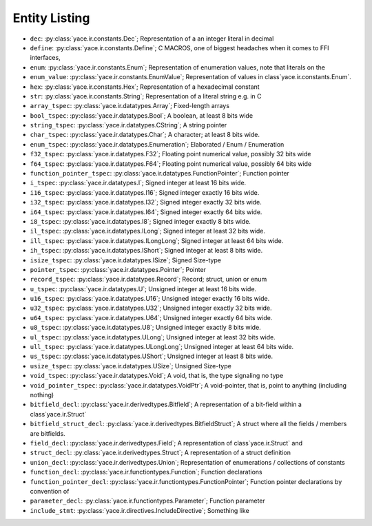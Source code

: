 .. _sec-ir-list:

Entity Listing
==============


* ``dec``: :py:class:`yace.ir.constants.Dec`; Representation of a an integer literal in decimal

* ``define``: :py:class:`yace.ir.constants.Define`; C MACROS, one of biggest headaches when it comes to FFI interfaces,

* ``enum``: :py:class:`yace.ir.constants.Enum`; Representation of enumeration values, note that literals on the

* ``enum_value``: :py:class:`yace.ir.constants.EnumValue`; Representation of values in class`yace.ir.constants.Enum`.

* ``hex``: :py:class:`yace.ir.constants.Hex`; Representation of a hexadecimal constant

* ``str``: :py:class:`yace.ir.constants.String`; Representation of a literal string e.g. in C

* ``array_tspec``: :py:class:`yace.ir.datatypes.Array`; Fixed-length arrays

* ``bool_tspec``: :py:class:`yace.ir.datatypes.Bool`; A boolean, at least 8 bits wide

* ``string_tspec``: :py:class:`yace.ir.datatypes.CString`; A string pointer

* ``char_tspec``: :py:class:`yace.ir.datatypes.Char`; A character; at least 8 bits wide.

* ``enum_tspec``: :py:class:`yace.ir.datatypes.Enumeration`; Elaborated / Enum / Enumeration

* ``f32_tspec``: :py:class:`yace.ir.datatypes.F32`; Floating point numerical value, possibly 32 bits wide

* ``f64_tspec``: :py:class:`yace.ir.datatypes.F64`; Floating point numerical value, possibly 64 bits wide

* ``function_pointer_tspec``: :py:class:`yace.ir.datatypes.FunctionPointer`; Function pointer

* ``i_tspec``: :py:class:`yace.ir.datatypes.I`; Signed integer at least 16 bits wide.

* ``i16_tspec``: :py:class:`yace.ir.datatypes.I16`; Signed integer exactly 16 bits wide.

* ``i32_tspec``: :py:class:`yace.ir.datatypes.I32`; Signed integer exactly 32 bits wide.

* ``i64_tspec``: :py:class:`yace.ir.datatypes.I64`; Signed integer exactly 64 bits wide.

* ``i8_tspec``: :py:class:`yace.ir.datatypes.I8`; Signed integer exactly 8 bits wide.

* ``il_tspec``: :py:class:`yace.ir.datatypes.ILong`; Signed integer at least 32 bits wide.

* ``ill_tspec``: :py:class:`yace.ir.datatypes.ILongLong`; Signed integer at least 64 bits wide.

* ``ih_tspec``: :py:class:`yace.ir.datatypes.IShort`; Signed integer at least 8 bits wide.

* ``isize_tspec``: :py:class:`yace.ir.datatypes.ISize`; Signed Size-type

* ``pointer_tspec``: :py:class:`yace.ir.datatypes.Pointer`; Pointer

* ``record_tspec``: :py:class:`yace.ir.datatypes.Record`; Record; struct, union or enum

* ``u_tspec``: :py:class:`yace.ir.datatypes.U`; Unsigned integer at least 16 bits wide.

* ``u16_tspec``: :py:class:`yace.ir.datatypes.U16`; Unsigned integer exactly 16 bits wide.

* ``u32_tspec``: :py:class:`yace.ir.datatypes.U32`; Unsigned integer exactly 32 bits wide.

* ``u64_tspec``: :py:class:`yace.ir.datatypes.U64`; Unsigned integer exactly 64 bits wide.

* ``u8_tspec``: :py:class:`yace.ir.datatypes.U8`; Unsigned integer exactly 8 bits wide.

* ``ul_tspec``: :py:class:`yace.ir.datatypes.ULong`; Unsigned integer at least 32 bits wide.

* ``ull_tspec``: :py:class:`yace.ir.datatypes.ULongLong`; Unsigned integer at least 64 bits wide.

* ``us_tspec``: :py:class:`yace.ir.datatypes.UShort`; Unsigned integer at least 8 bits wide.

* ``usize_tspec``: :py:class:`yace.ir.datatypes.USize`; Unsigned Size-type

* ``void_tspec``: :py:class:`yace.ir.datatypes.Void`; A void, that is, the type signaling no type

* ``void_pointer_tspec``: :py:class:`yace.ir.datatypes.VoidPtr`; A void-pointer, that is, point to anything (including nothing)

* ``bitfield_decl``: :py:class:`yace.ir.derivedtypes.Bitfield`; A representation of a bit-field within a class`yace.ir.Struct`

* ``bitfield_struct_decl``: :py:class:`yace.ir.derivedtypes.BitfieldStruct`; A struct where all the fields / members are bitfields.

* ``field_decl``: :py:class:`yace.ir.derivedtypes.Field`; A representation of class`yace.ir.Struct` and

* ``struct_decl``: :py:class:`yace.ir.derivedtypes.Struct`; A representation of a struct definition

* ``union_decl``: :py:class:`yace.ir.derivedtypes.Union`; Representation of enumerations / collections of constants

* ``function_decl``: :py:class:`yace.ir.functiontypes.Function`; Function declarations

* ``function_pointer_decl``: :py:class:`yace.ir.functiontypes.FunctionPointer`; Function pointer declarations by convention of

* ``parameter_decl``: :py:class:`yace.ir.functiontypes.Parameter`; Function parameter

* ``include_stmt``: :py:class:`yace.ir.directives.IncludeDirective`; Something like

